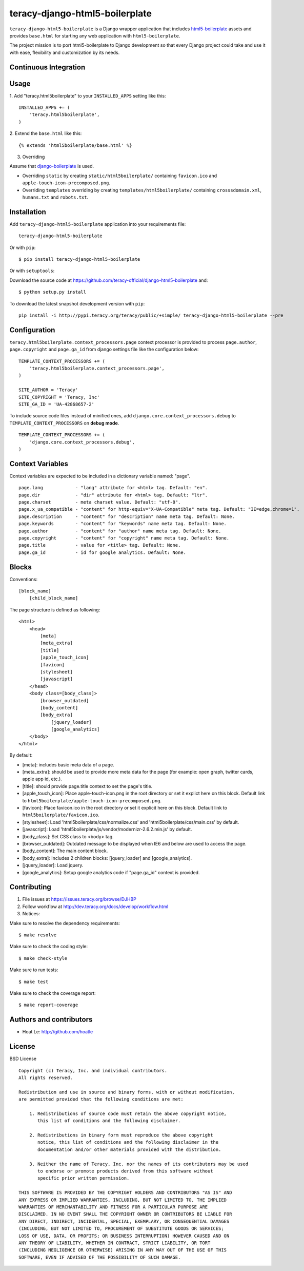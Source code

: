 teracy-django-html5-boilerplate
===============================

``teracy-django-html5-boilerplate`` is a Django wrapper application that includes `html5-boilerplate`_
assets and provides ``base.html`` for starting any web application with ``html5-boilerplate``.

The project mission is to port html5-boilerplate to Django development so that every Django project
could take and use it with ease, flexibility and customization by its needs.

Continuous Integration
----------------------

.. image:: https://badge.fury.io/py/teracy-django-html5-boilerplate.png
  :target: https://badge.fury.io/py/teracy-django-html5-boilerplate

.. image:: https://pypip.in/d/teracy-django-html5-boilerplate/badge.png
   :target: https://crate.io/packages/teracy-django-html5-boilerplate?version=latest

.. image:: https://coveralls.io/repos/teracy-official/django-html5-boilerplate/badge.png?branch=develop
  :alt: Coverage Status
  :target: https://coveralls.io/r/teracy-official/django-html5-boilerplate?branch=develop

.. image:: https://travis-ci.org/teracy-official/django-html5-boilerplate.png?branch=develop
  :alt: Travis CI
  :target: https://travis-ci.org/teracy-official/django-html5-boilerplate

.. image:: https://ci.teracy.org/buildStatus/icon?job=django-html5-boilerplate-develop
  :alt: Teracy CI
  :target: https://ci.teracy.org/job/django-html5-boilerplate-develop/


Usage
-----

1. Add "teracy.html5boilerplate" to your ``INSTALLED_APPS`` setting like this:
::

    INSTALLED_APPS += (
        'teracy.html5boilerplate',
    )

2. Extend the ``base.html`` like this:
::
    {% extends 'html5boilerplate/base.html' %}

3. Overriding

Assume that `django-boilerplate`_ is used.

- Overriding ``static`` by creating ``static/html5boilerplate/`` containing ``favicon.ico`` and
  ``apple-touch-icon-precomposed.png``.

- Overriding ``templates`` overriding by creating ``templates/html5boilerplate/`` containing
  ``crosssdomain.xml``, ``humans.txt`` and ``robots.txt``.


Installation
------------

Add ``teracy-django-html5-boilerplate`` application into your requirements file:
::
    teracy-django-html5-boilerplate

Or with ``pip``:
::
    $ pip install teracy-django-html5-boilerplate

Or with ``setuptools``:

Download the source code at https://github.com/teracy-official/django-html5-boilerplate and:
::
    $ python setup.py install

To download the latest snapshot development version with ``pip``:
::
    pip install -i http://pypi.teracy.org/teracy/public/+simple/ teracy-django-html5-boilerplate --pre


Configuration
-------------

``teracy.html5boilerplate.context_processors.page`` context processor is provided to process
``page.author``, ``page.copyright`` and ``page.ga_id`` from django settings file like the
configuration below:
::
    TEMPLATE_CONTEXT_PROCESSORS += (
        'teracy.html5boilerplate.context_processors.page',
    )

    SITE_AUTHOR = 'Teracy'
    SITE_COPYRIGHT = 'Teracy, Inc'
    SITE_GA_ID = 'UA-42868657-2'

To include source code files instead of minified ones, add ``django.core.context_processors.debug``
to ``TEMPLATE_CONTEXT_PROCESSORS`` on **debug mode**.
::
    TEMPLATE_CONTEXT_PROCESSORS += (
        'django.core.context_processors.debug',
    )



Context Variables
-----------------

Context variables are expected to be included in a dictionary variable named: "page".
::
    page.lang            - "lang" attribute for <html> tag. Default: "en".
    page.dir             - "dir" attribute for <html> tag. Default: "ltr".
    page.charset         - meta charset value. Default: "utf-8".
    page.x_ua_compatible - "content" for http-equiv="X-UA-Compatible" meta tag. Default: "IE=edge,chrome=1".
    page.description     - "content" for "description" name meta tag. Default: None.
    page.keywords        - "content" for "keywords" name meta tag. Default: None.
    page.author          - "content" for "author" name meta tag. Default: None.
    page.copyright       - "content" for "copyright" name meta tag. Default: None.
    page.title           - value for <title> tag. Default: None.
    page.ga_id           - id for google analytics. Default: None.


Blocks
------

Conventions:
::
    [block_name]
        [child_block_name]

The page structure is defined as following:
::
    <html>
        <head>
            [meta]
            [meta_extra]
            [title]
            [apple_touch_icon]
            [favicon]
            [stylesheet]
            [javascript]
        </head>
        <body class=[body_class]>
            [browser_outdated]
            [body_content]
            [body_extra]
                [jquery_loader]
                [google_analytics]
        </body>
    </html>

By default:

* [meta]: includes basic meta data of a page.

* [meta_extra]: should be used to provide more meta data for the page (for example: open graph,
  twitter cards, apple app id, etc.).

* [title]: should provide page.title context to set the page's title.

* [apple_touch_icon]: Place apple-touch-icon.png in the root directory or set it explict here on
  this block. Default link to ``html5boilerplate/apple-touch-icon-precomposed.png``.

* [favicon]: Place favicon.ico in the root directory or set it explicit here on this block.
  Default link to ``html5boilerplate/favicon.ico``.

* [stylesheet]: Load 'html5boilerplate/css/normalize.css' and 'html5boilerplate/css/main.css' by
  default.

* [javascript]: Load 'html5boilerplate/js/vendor/modernizr-2.6.2.min.js' by default.

* [body_class]: Set CSS class to <body> tag.

* [browser_outdated]: Outdated message to be displayed when IE6 and below are used to access the page.

* [body_content]: The main content block.

* [body_extra]: Includes 2 children blocks: [jquery_loader] and [google_analytics].

* [jquery_loader]: Load jquery.

* [google_analytics]: Setup google analytics code if "page.ga_id" context is provided.


Contributing
------------

1. File issues at https://issues.teracy.org/browse/DJHBP

2. Follow workflow at http://dev.teracy.org/docs/develop/workflow.html

3. Notices:

Make sure to resolve the dependency requirements:
::
    $ make resolve

Make sure to check the coding style:
::
    $ make check-style

Make sure to run tests:
::
    $ make test

Make sure to check the coverage report:
::
    $ make report-coverage


Authors and contributors
------------------------

- Hoat Le: http://github.com/hoatle


License
-------

BSD License
::
    Copyright (c) Teracy, Inc. and individual contributors.
    All rights reserved.

    Redistribution and use in source and binary forms, with or without modification,
    are permitted provided that the following conditions are met:

        1. Redistributions of source code must retain the above copyright notice,
           this list of conditions and the following disclaimer.

        2. Redistributions in binary form must reproduce the above copyright
           notice, this list of conditions and the following disclaimer in the
           documentation and/or other materials provided with the distribution.

        3. Neither the name of Teracy, Inc. nor the names of its contributors may be used
           to endorse or promote products derived from this software without
           specific prior written permission.

    THIS SOFTWARE IS PROVIDED BY THE COPYRIGHT HOLDERS AND CONTRIBUTORS "AS IS" AND
    ANY EXPRESS OR IMPLIED WARRANTIES, INCLUDING, BUT NOT LIMITED TO, THE IMPLIED
    WARRANTIES OF MERCHANTABILITY AND FITNESS FOR A PARTICULAR PURPOSE ARE
    DISCLAIMED. IN NO EVENT SHALL THE COPYRIGHT OWNER OR CONTRIBUTORS BE LIABLE FOR
    ANY DIRECT, INDIRECT, INCIDENTAL, SPECIAL, EXEMPLARY, OR CONSEQUENTIAL DAMAGES
    (INCLUDING, BUT NOT LIMITED TO, PROCUREMENT OF SUBSTITUTE GOODS OR SERVICES;
    LOSS OF USE, DATA, OR PROFITS; OR BUSINESS INTERRUPTION) HOWEVER CAUSED AND ON
    ANY THEORY OF LIABILITY, WHETHER IN CONTRACT, STRICT LIABILITY, OR TORT
    (INCLUDING NEGLIGENCE OR OTHERWISE) ARISING IN ANY WAY OUT OF THE USE OF THIS
    SOFTWARE, EVEN IF ADVISED OF THE POSSIBILITY OF SUCH DAMAGE.


.. _html5-boilerplate: http://html5boilerplate.com

.. _django-boilerplate: https://github.com/teracy-official/django-boilerplate
